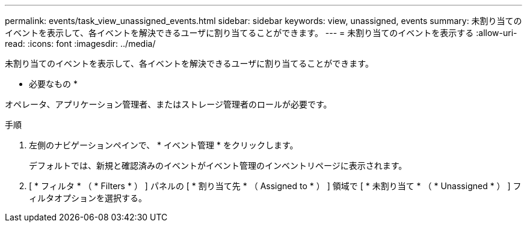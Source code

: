 ---
permalink: events/task_view_unassigned_events.html 
sidebar: sidebar 
keywords: view, unassigned, events 
summary: 未割り当てのイベントを表示して、各イベントを解決できるユーザに割り当てることができます。 
---
= 未割り当てのイベントを表示する
:allow-uri-read: 
:icons: font
:imagesdir: ../media/


[role="lead"]
未割り当てのイベントを表示して、各イベントを解決できるユーザに割り当てることができます。

* 必要なもの *

オペレータ、アプリケーション管理者、またはストレージ管理者のロールが必要です。

.手順
. 左側のナビゲーションペインで、 * イベント管理 * をクリックします。
+
デフォルトでは、新規と確認済みのイベントがイベント管理のインベントリページに表示されます。

. [ * フィルタ * （ * Filters * ） ] パネルの [ * 割り当て先 * （ Assigned to * ） ] 領域で [ * 未割り当て * （ * Unassigned * ） ] フィルタオプションを選択する。

